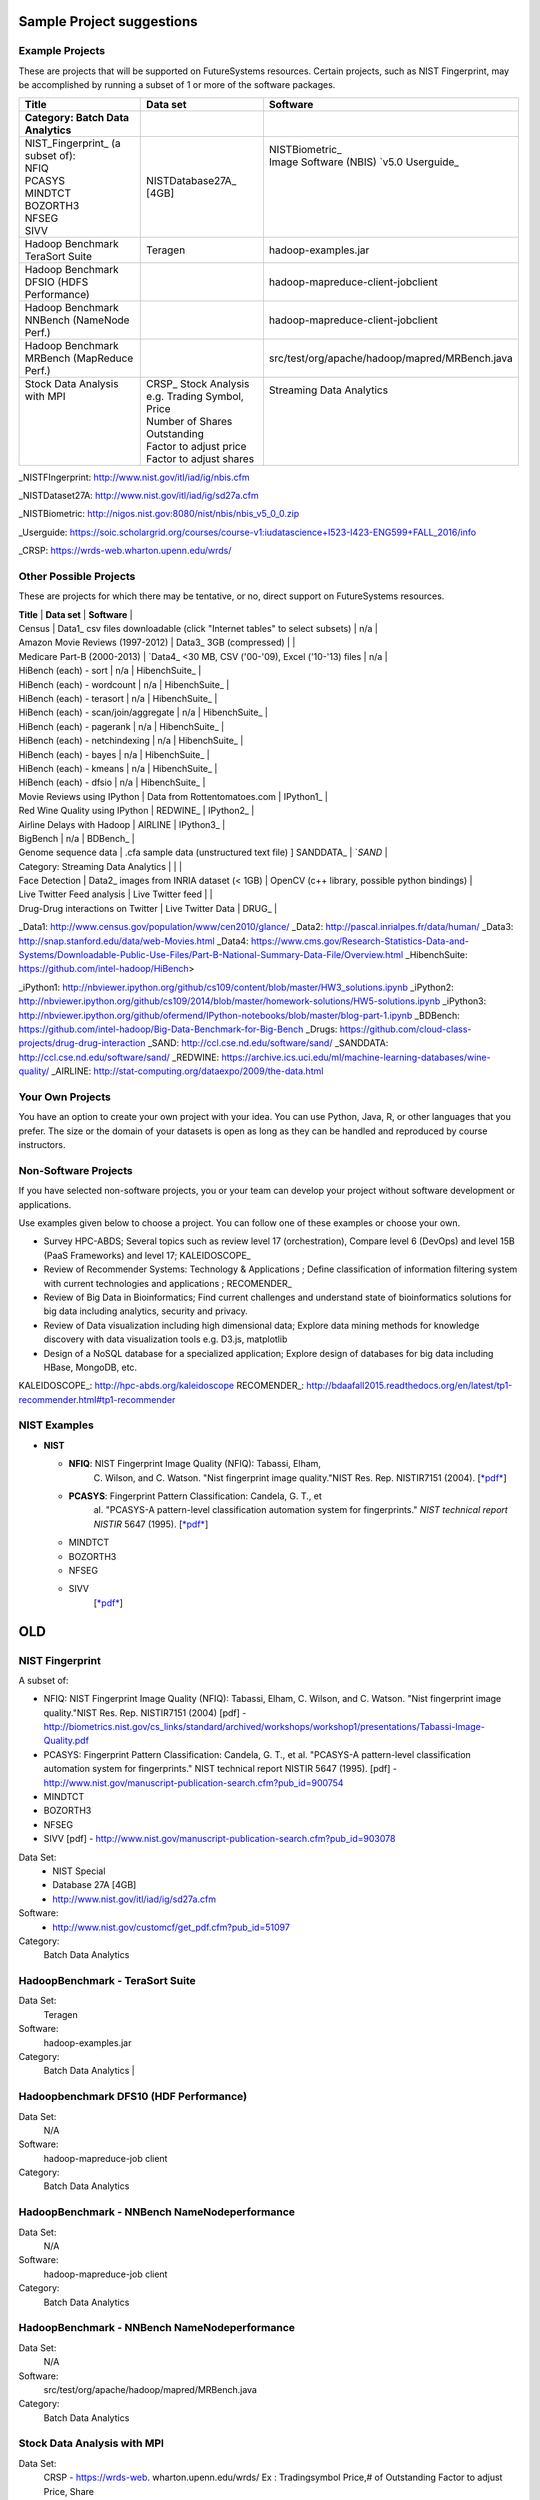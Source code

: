 Sample Project suggestions
===========================


Example Projects
------------------

These are projects that will be supported on FutureSystems resources.
Certain projects, such as NIST Fingerprint, may be accomplished by
running a subset of 1 or more of the software packages.


+-------------------------------------------------------+--------------------------------+-------------------------------------------------------+
| **Title**                                             | **Data set**                   | **Software**                                          | 
+-------------------------------------------------------+--------------------------------+-------------------------------------------------------+
| | **Category: Batch Data Analytics**                  |                                |                                                       | 
+-------------------------------------------------------+--------------------------------+-------------------------------------------------------+
| | NIST_Fingerprint_ (a subset of):                    | | NISTDatabase27A_ [4GB]       | | NISTBiometric_                                      | 
| | NFIQ                                                |                                | | Image Software (NBIS) `v5.0 Userguide_              | 
| | PCASYS                                              |                                | |                                                     | 
| | MINDTCT                                             |                                | |                                                     | 
| | BOZORTH3                                            |                                | |                                                     | 
| | NFSEG                                               |                                | |                                                     | 
| | SIVV                                                |                                | |                                                     | 
+-------------------------------------------------------+--------------------------------+-------------------------------------------------------+
| | Hadoop Benchmark                                    |                                |                                                       | 
| | TeraSort Suite                                      | | Teragen                      | hadoop-examples.jar                                   |
+-------------------------------------------------------+--------------------------------+-------------------------------------------------------+
| | Hadoop Benchmark                                    |                                |                                                       | 
| | DFSIO (HDFS Performance)                            |                                | hadoop-mapreduce-client-jobclient                     | 
+-------------------------------------------------------+--------------------------------+-------------------------------------------------------+
| | Hadoop Benchmark                                    |                                |                                                       | 
| | NNBench (NameNode Perf.)                            |                                | hadoop-mapreduce-client-jobclient                     | 
+-------------------------------------------------------+--------------------------------+-------------------------------------------------------+
| | Hadoop Benchmark                                    |                                |                                                       | 
| | MRBench (MapReduce Perf.)                           |                                | src/test/org/apache/hadoop/mapred/MRBench.java        | 
+-------------------------------------------------------+--------------------------------+-------------------------------------------------------+
| | Stock Data Analysis with MPI                        | | CRSP_ Stock Analysis         | | Streaming Data Analytics                            | 
| |                                                     | | e.g. Trading Symbol,         | |                                                     | 
| |                                                     | | Price                        | |                                                     | 
| |                                                     | | Number of Shares Outstanding | |                                                     |
| |                                                     | | Factor to adjust price       | |                                                     |
| |                                                     | | Factor to adjust shares      | |                                                     |
+-------------------------------------------------------+--------------------------------+-------------------------------------------------------+


_NISTFIngerprint: http://www.nist.gov/itl/iad/ig/nbis.cfm

_NISTDataset27A: http://www.nist.gov/itl/iad/ig/sd27a.cfm

_NISTBiometric: http://nigos.nist.gov:8080/nist/nbis/nbis_v5_0_0.zip

_Userguide: https://soic.scholargrid.org/courses/course-v1:iudatascience+I523-I423-ENG599+FALL_2016/info

_CRSP: https://wrds-web.wharton.upenn.edu/wrds/

Other Possible Projects
-----------------------

These are projects for which there may be tentative, or no, direct
support on FutureSystems resources.






| **Title**                            | **Data set**                                                              | **Software**                                   |
| Census                               | Data1_ csv files downloadable (click "Internet tables" to select subsets) | n/a                                            |
| Amazon Movie Reviews (1997-2012)     | Data3_ 3GB (compressed)                                                   |                                                |
| Medicare Part-B (2000-2013)          | `Data4_ <30 MB, CSV ('00-'09), Excel ('10-'13) files                      | n/a                                            |
| HiBench (each) - sort                | n/a                                                                       | HibenchSuite_                                  |
| HiBench (each) - wordcount           | n/a                                                                       | HibenchSuite_                                  |
| HiBench (each) - terasort            | n/a                                                                       | HibenchSuite_                                  |
| HiBench (each) - scan/join/aggregate | n/a                                                                       | HibenchSuite_                                  |
| HiBench (each) - pagerank            | n/a                                                                       | HibenchSuite_                                  |
| HiBench (each) - netchindexing       | n/a                                                                       | HibenchSuite_                                  |
| HiBench (each) - bayes               | n/a                                                                       | HibenchSuite_                                  |
| HiBench (each) - kmeans              | n/a                                                                       | HibenchSuite_                                  |
| HiBench (each) - dfsio               | n/a                                                                       | HibenchSuite_                                  |
| Movie Reviews using IPython          | Data from Rottentomatoes.com                                              | IPython1_                                      |
| Red Wine Quality using IPython       | REDWINE_                                                                  | IPython2_                                      |
| Airline Delays with Hadoop           | AIRLINE                                                                   | IPython3_                                      |
| BigBench                             | n/a                                                                       | BDBench_                                       |
| Genome sequence data                 | .cfa sample data (unstructured text file) ]   SANDDATA_                   | `*SAND*                                        |
| Category: Streaming Data Analytics   |                                                                           |                                                |
| Face Detection                       | Data2_ images from INRIA dataset (< 1GB)                                  | OpenCV (c++ library, possible python bindings) |
| Live Twitter Feed analysis           | Live Twitter feed                                                         |                                                |
| Drug-Drug interactions on Twitter    | Live Twitter Data                                                         | DRUG_                                          |




_Data1: http://www.census.gov/population/www/cen2010/glance/
_Data2: http://pascal.inrialpes.fr/data/human/
_Data3: http://snap.stanford.edu/data/web-Movies.html
_Data4: https://www.cms.gov/Research-Statistics-Data-and-Systems/Downloadable-Public-Use-Files/Part-B-National-Summary-Data-File/Overview.html
_HibenchSuite: https://github.com/intel-hadoop/HiBench>

_iPython1: http://nbviewer.ipython.org/github/cs109/content/blob/master/HW3_solutions.ipynb
_iPython2: http://nbviewer.ipython.org/github/cs109/2014/blob/master/homework-solutions/HW5-solutions.ipynb
_iPython3: http://nbviewer.ipython.org/github/ofermend/IPython-notebooks/blob/master/blog-part-1.ipynb
_BDBench: https://github.com/intel-hadoop/Big-Data-Benchmark-for-Big-Bench
_Drugs:  https://github.com/cloud-class-projects/drug-drug-interaction
_SAND: http://ccl.cse.nd.edu/software/sand/
_SANDDATA: http://ccl.cse.nd.edu/software/sand/
_REDWINE:  https://archive.ics.uci.edu/ml/machine-learning-databases/wine-quality/
_AIRLINE:  http://stat-computing.org/dataexpo/2009/the-data.html



Your Own Projects
-----------------

You have an option to create your own project with your idea. You can
use Python, Java, R, or other languages that you prefer. The size or the
domain of your datasets is open as long as they can be handled and
reproduced by course instructors.

Non-Software Projects
---------------------

If you have selected non-software projects, you or your team can develop
your project without software development or applications.

Use examples given below to choose a project. You can follow one of
these examples or choose your own.



* Survey HPC-ABDS; Several topics such as review level 17 (orchestration),
  Compare level 6 (DevOps) and level 15B (PaaS Frameworks) and level 17;
  KALEIDOSCOPE_

* Review of Recommender Systems: Technology & Applications ; Define
  classification of information filtering system with current technologies
  and applications ; RECOMENDER_

* Review of Big Data in Bioinformatics; Find current challenges and
  understand state of bioinformatics solutions for big data including
  analytics, security and privacy.

* Review of Data visualization including high dimensional data; Explore
  data mining methods for knowledge discovery with data visualization
  tools e.g. D3.js, matplotlib

* Design of a NoSQL database for a specialized application; Explore
  design of databases for big data including HBase, MongoDB, etc.

KALEIDOSCOPE_: http://hpc-abds.org/kaleidoscope
RECOMENDER_: http://bdaafall2015.readthedocs.org/en/latest/tp1-recommender.html#tp1-recommender


NIST Examples
----------------------------------------------------

-  **NIST**

   -  **NFIQ**: NIST Fingerprint Image Quality (NFIQ): Tabassi, Elham,
          C. Wilson, and C. Watson. "Nist fingerprint image
          quality."NIST Res. Rep. NISTIR7151 (2004).
          [`*pdf* <http://biometrics.nist.gov/cs_links/standard/archived/workshops/workshop1/presentations/Tabassi-Image-Quality.pdf>`__]

   -  **PCASYS**: Fingerprint Pattern Classification: Candela, G. T., et
          al. "PCASYS-A pattern-level classification automation system
          for fingerprints." *NIST technical report NISTIR* 5647 (1995).
          [`*pdf* <http://www.nist.gov/manuscript-publication-search.cfm?pub_id=900754>`__]

   -  MINDTCT

   -  BOZORTH3

   -  NFSEG

   -  SIVV
          [`*pdf* <http://www.nist.gov/manuscript-publication-search.cfm?pub_id=903078>`__]

OLD
====

NIST Fingerprint
---------------------------------------------------------------------

A subset of:

* NFIQ: NIST Fingerprint Image Quality (NFIQ): Tabassi, Elham, C. Wilson, and C. Watson.
  "Nist fingerprint image quality."NIST Res. Rep. NISTIR7151 (2004)
  [pdf] - http://biometrics.nist.gov/cs_links/standard/archived/workshops/workshop1/presentations/Tabassi-Image-Quality.pdf
* PCASYS: Fingerprint Pattern Classification: Candela, G. T., et al. "PCASYS-A pattern-level
  classification automation system for fingerprints." NIST technical report NISTIR 5647 (1995).
  [pdf] - http://www.nist.gov/manuscript-publication-search.cfm?pub_id=900754
* MINDTCT
* BOZORTH3
* NFSEG
* SIVV [pdf] - http://www.nist.gov/manuscript-publication-search.cfm?pub_id=903078

Data Set:
  * NIST Special
  * Database 27A [4GB]
  * http://www.nist.gov/itl/iad/ig/sd27a.cfm

Software:
  * http://www.nist.gov/customcf/get_pdf.cfm?pub_id=51097

Category:
    Batch Data Analytics


HadoopBenchmark - TeraSort Suite
---------------------------------

Data Set:
    Teragen

Software:
    hadoop-examples.jar

Category:
    Batch Data Analytics        |


Hadoopbenchmark DFS10 (HDF Performance)
----------------------------------------------------------------------

Data Set:
    N/A

Software:
    hadoop-mapreduce-job client

Category:
    Batch Data Analytics


HadoopBenchmark - NNBench NameNodeperformance
----------------------------------------------------------------------

Data Set:
    N/A

Software:
    hadoop-mapreduce-job client

Category:
    Batch Data Analytics



HadoopBenchmark - NNBench NameNodeperformance
----------------------------------------------------------------------

Data Set:
    N/A

Software:
    src/test/org/apache/hadoop/mapred/MRBench.java

Category:
    Batch Data Analytics



Stock Data Analysis with MPI
----------------------------------------------------------------------

Data Set:
    CRSP - https://wrds-web.  wharton.upenn.edu/wrds/
    Ex : Tradingsymbol Price,# of Outstanding Factor to adjust Price, Share

Software:
    Stock Analysis - https://github.com/iotcloud/stock-analysis

Category:
    Streaming Data Analytics



Other Possible Projects
------------------------

* These are projects for which there may be tentative, or no, direct support on FutureSystems resources.

Census
---------------------------------------------------------------------

Data Set:
      Data: csv files downloadable (click "Internet tables" to select subsets)

Software:
      n/a

Category:
      Batch Data Analytics

Face Detection
---------------------------------------------------------------------

Data Set:
      Data: images from INRIA dataset (< 1GB)

Software:
      OpenCV (c++ library, possible python bindings)

Category:
      Streaming Data Analytics

Amazon Movie Reviews (1997-2012)
---------------------------------------------------------------------

Data Set:
      Data: 3GB (compressed)

Software:
      n/a

Category:
      Batch Data Analytics

Live Twitter Feed Analysis
---------------------------------------------------------------------

Title:
      Live Twitter Feed Analysis

Data Set:
      Live Twitter feed

Software:
      n/a

Category:
      Streaming Data Analytics

Medicare Part-B (2000-2013)
---------------------------------------------------------------------

Title:
      Medicare Part-B (2000-2013)

Data Set:
      Data: <30 MB, CSV ('00-'09), Excel ('10-'13) files

Software:
      n/a

Category:
      Batch Data Analytics

HiBench (each) - Sort
---------------------------------------------------------------------

Title:
      HiBench (each) - sort

Data Set:
      n/a

Software:
      Hibench Suite -

Category:
      Batch Data Analytics

HiBench (each) - WordCount
---------------------------------------------------------------------

Title:
      HiBench (each) - wordcount

Data Set:
      n/a

Software:
      Hibench Suite -

Category:
      Batch Data Analytics

HiBench (each) - TeraSort
---------------------------------------------------------------------

Title:
      HiBench (each) - terasort

Data Set:
      n/a

Software:
      Hibench Suite -

Category:
      Batch Data Analytics

HiBench (each) - Scan/Join/Aggregate
---------------------------------------------------------------------

Title:
      HiBench (each) - scan/join/aggregate

Data Set:
      n/a

Software:
      Hibench Suite -

Category:
      Batch Data Analytics

HiBench (each) - PageRank
---------------------------------------------------------------------

Title:
      HiBench (each) - pagerank

Data Set:
      n/a

Software:
      Hibench Suite -

Category:
      Batch Data Analytics

HiBench (each) - NetchIndexing
---------------------------------------------------------------------

Title:
      HiBench (each) - netchindexing

Data Set:
      n/a

Software:
      Hibench Suite -

Category:
      Batch Data Analytics

HiBench (each) - Bayes
---------------------------------------------------------------------

Title:
      HiBench (each) - bayes

Data Set:
      n/a

Software:
      Hibench Suite -

Category:
      Batch Data Analytics

HiBench (each) - Kmeans
---------------------------------------------------------------------

Title:
      HiBench (each) - kmeans

Data Set:
      n/a

Software:
      Hibench Suite -

Category:
      Batch Data Analytics

HiBench (each) - DFSIO
---------------------------------------------------------------------

Title:
      HiBench (each) - dfsio

Data Set:
      n/a

Software:
      Hibench Suite -

Category:
      Batch Data Analytics

Movie Reviews using IPython
---------------------------------------------------------------------

Title:
      Movie Reviews using IPython

Data Set:
      Data from Rottentomatoes.com

Software:
      IPython Notebook 1

Category:
      Batch Data Analytics

Red Wine Quality using IPython
---------------------------------------------------------------------

Title:
      Red Wine Quality using IPython

Data Set:
      UCI’s Red Wine Data

Software:
      IPython Notebook 2

Category:
      Batch Data Analytics

Airline Delays with Hadoop
---------------------------------------------------------------------

Title:
      Airline Delays with Hadoop

Data Set:
      Airline Delay Dataset 2007, 2008

Software:
      IPython Notebook 3

Category:
      Batch Data Analytics

BigBench
---------------------------------------------------------------------

Title:
      BigBench

Data Set:
      n/a

Software:
      Big Data Benchmark for BigBench

Category:
      Batch Data Analytics

Drug-Drug interactions on Twitter
---------------------------------------------------------------------

Title:
      Drug-Drug interactions on Twitter

Data Set:
      Live Twitter Data

Software:
      drug-drug-interaction

Category:
      Streaming Data Analytics

Genome Sequence Data
---------------------------------------------------------------------

Title:
      Genome sequence data

Data Set:
      .cfa sample data (unstructured text file) [link]

Software:
      SAND

Category:
      Batch Data Analytics


Your Own Projects
------------------

You have an option to create your own project with your idea. You can
use Python, Java, R, or other languages that you prefer. The size or
the domain of your datasets is open as long as they can be handled and
reproduced by course instructors.


Non-Software Projects
----------------------

If you have selected non-software projects, you or your team can
develop your project without software development or applications. Use
examples given below to choose a project. You can follow one of these
examples or choose your own.

Survey HPC-ABDS
---------------------------------------------------------------------

Title:
      Survey HPC-ABDS

Description:
     Several topics such as review level 17 (orchestration), Compare level 6 (DevOps)
     and level 15B (PaaS Frameworks) and level 17

Reference:
     http://hpc-abds.org/kaleidoscope/

Review of Recommender Systems: Technology & Applications
---------------------------------------------------------------------

Title:
     Review of Recommender Systems: Technology & Applications

Description:
     Define classification of information filtering system with current technologies
     and applications

Review of Big Data in BioInformatics
---------------------------------------------------------------------
Title:
     Review of Big Data in BioInformatics

Description:
     Find current challenges and understand state of bioinformatics solutions for big
     data including analytics, security and privacy.


Review of Data Visualization including High Dimensional Data
---------------------------------------------------------------------

Title:
     Review of Data Visualization including High Dimensional Data

Description:
     Explore data mining methods for knowledge  discovery with data visualization tools.
     Example : D3.js, matplotlib

Design of NoSQL database for a specialized application
---------------------------------------------------------------------

Title:
     Design of NoSQL database for a specialized application

Description:
     Explore design of databases for big data including HBase, MongoDB, etc.



